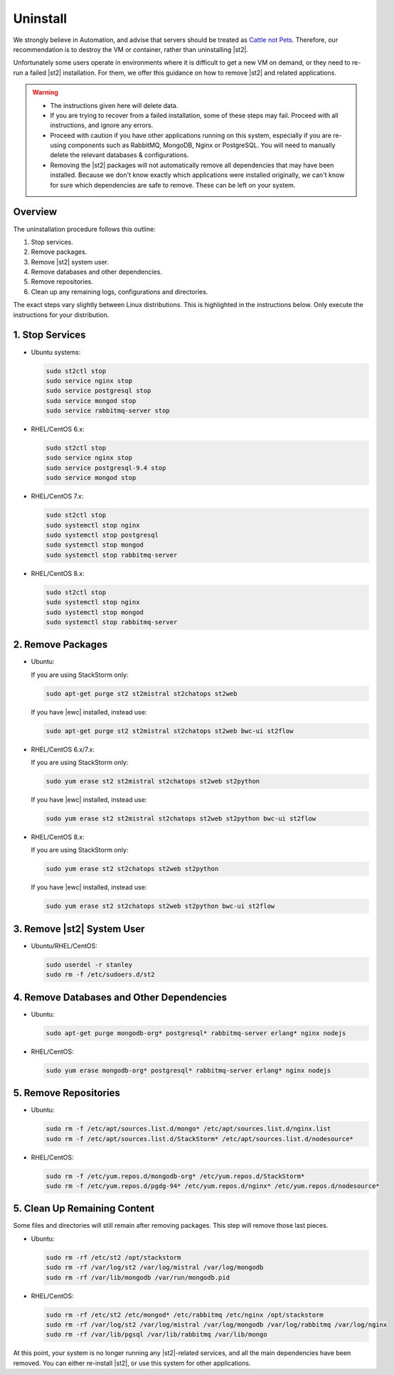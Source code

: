 Uninstall
=========

We strongly believe in Automation, and advise that servers should be treated as `Cattle not Pets
<http://cloudscaling.com/blog/cloud-computing/the-history-of-pets-vs-cattle/>`_. Therefore, our
recommendation is to destroy the VM or container, rather than uninstalling |st2|.

Unfortunately some users operate in environments where it is difficult to get a new VM on demand,
or they need to re-run a failed |st2| installation. For them, we offer this guidance on how to
remove |st2| and related applications.

.. warning::

  * The instructions given here will delete data. 
  * If you are trying to recover from a failed installation, some of these steps may fail. Proceed
    with all instructions, and ignore any errors.
  * Proceed with caution if you have other applications running on this system, especially if you
    are re-using components such as RabbitMQ, MongoDB, Nginx or PostgreSQL. You will need to
    manually delete the relevant databases & configurations.
  * Removing the |st2| packages will not automatically remove all dependencies that may have been
    installed. Because we don't know exactly which applications were installed originally, we
    can't know for sure which dependencies are safe to remove. These can be left on your system.

Overview
--------

The uninstallation procedure follows this outline:

1. Stop services.
2. Remove packages.
3. Remove |st2| system user.
4. Remove databases and other dependencies.
5. Remove repositories.
6. Clean up any remaining logs, configurations and directories.


The exact steps vary slightly between Linux distributions. This is highlighted in the instructions
below. Only execute the instructions for your distribution.

1. Stop Services
----------------

* Ubuntu systems:

  .. sourcecode:: bash

    sudo st2ctl stop
    sudo service nginx stop
    sudo service postgresql stop
    sudo service mongod stop
    sudo service rabbitmq-server stop

* RHEL/CentOS 6.x:

  .. sourcecode:: bash

    sudo st2ctl stop
    sudo service nginx stop
    sudo service postgresql-9.4 stop
    sudo service mongod stop


* RHEL/CentOS 7.x:

  .. sourcecode:: bash

    sudo st2ctl stop
    sudo systemctl stop nginx
    sudo systemctl stop postgresql
    sudo systemctl stop mongod
    sudo systemctl stop rabbitmq-server

* RHEL/CentOS 8.x:

  .. sourcecode:: bash

    sudo st2ctl stop
    sudo systemctl stop nginx
    sudo systemctl stop mongod
    sudo systemctl stop rabbitmq-server


2. Remove Packages
------------------

* Ubuntu:

  If you are using StackStorm only:

  .. sourcecode:: bash

    sudo apt-get purge st2 st2mistral st2chatops st2web

  If you have |ewc| installed, instead use:

  .. sourcecode:: bash

    sudo apt-get purge st2 st2mistral st2chatops st2web bwc-ui st2flow


* RHEL/CentOS 6.x/7.x:

  If you are using StackStorm only:

  .. sourcecode:: bash

    sudo yum erase st2 st2mistral st2chatops st2web st2python

  If you have |ewc| installed, instead use: 

  .. sourcecode:: bash

    sudo yum erase st2 st2mistral st2chatops st2web st2python bwc-ui st2flow


* RHEL/CentOS 8.x:

  If you are using StackStorm only:

  .. sourcecode:: bash

    sudo yum erase st2 st2chatops st2web st2python

  If you have |ewc| installed, instead use: 

  .. sourcecode:: bash

    sudo yum erase st2 st2chatops st2web st2python bwc-ui st2flow


3. Remove |st2| System User
---------------------------

* Ubuntu/RHEL/CentOS:

  .. sourcecode:: bash

    sudo userdel -r stanley
    sudo rm -f /etc/sudoers.d/st2


4. Remove Databases and Other Dependencies
------------------------------------------

* Ubuntu:

  .. sourcecode:: bash

    sudo apt-get purge mongodb-org* postgresql* rabbitmq-server erlang* nginx nodejs

* RHEL/CentOS:

  .. sourcecode:: bash

    sudo yum erase mongodb-org* postgresql* rabbitmq-server erlang* nginx nodejs

5. Remove Repositories
----------------------

* Ubuntu:

  .. sourcecode:: bash

    sudo rm -f /etc/apt/sources.list.d/mongo* /etc/apt/sources.list.d/nginx.list
    sudo rm -f /etc/apt/sources.list.d/StackStorm* /etc/apt/sources.list.d/nodesource* 

* RHEL/CentOS:

  .. sourcecode:: bash

    sudo rm -f /etc/yum.repos.d/mongodb-org* /etc/yum.repos.d/StackStorm*
    sudo rm -f /etc/yum.repos.d/pgdg-94* /etc/yum.repos.d/nginx* /etc/yum.repos.d/nodesource*


5. Clean Up Remaining Content
-----------------------------

Some files and directories will still remain after removing packages. This step will remove those
last pieces.

* Ubuntu:

  .. sourcecode:: bash

    sudo rm -rf /etc/st2 /opt/stackstorm
    sudo rm -rf /var/log/st2 /var/log/mistral /var/log/mongodb
    sudo rm -rf /var/lib/mongodb /var/run/mongodb.pid 

* RHEL/CentOS:

  .. sourcecode:: bash

    sudo rm -rf /etc/st2 /etc/mongod* /etc/rabbitmq /etc/nginx /opt/stackstorm
    sudo rm -rf /var/log/st2 /var/log/mistral /var/log/mongodb /var/log/rabbitmq /var/log/nginx
    sudo rm -rf /var/lib/pgsql /var/lib/rabbitmq /var/lib/mongo


At this point, your system is no longer running any |st2|-related services, and all the main
dependencies have been removed. You can either re-install |st2|, or use this system for other
applications.
